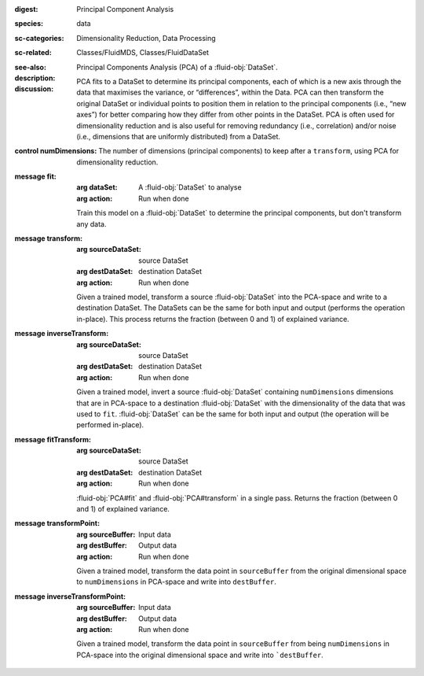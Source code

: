 :digest: Principal Component Analysis
:species: data
:sc-categories: Dimensionality Reduction, Data Processing
:sc-related: Classes/FluidMDS, Classes/FluidDataSet
:see-also: 
:description: 
   Principal Components Analysis (PCA) of a :fluid-obj:`DataSet`. 
  
:discussion:

   PCA fits to a DataSet to determine its principal components, each of which is a new axis through the data that maximises the variance, or “differences”, within the Data. PCA can then transform the original DataSet or individual points to position them in relation to the principal components (i.e., “new axes”) for better comparing how they differ from other points in the DataSet. PCA is often used for dimensionality reduction and is also useful for removing redundancy (i.e., correlation) and/or noise (i.e., dimensions that are uniformly distributed) from a DataSet.

:control numDimensions:

   The number of dimensions (principal components) to keep after a ``transform``, using PCA for dimensionality reduction. 

:message fit:

   :arg dataSet: A :fluid-obj:`DataSet` to analyse

   :arg action: Run when done

   Train this model on a :fluid-obj:`DataSet` to determine the principal components, but don't transform any data.

:message transform:

   :arg sourceDataSet: source DataSet

   :arg destDataSet: destination DataSet

   :arg action: Run when done

   Given a trained model, transform a source :fluid-obj:`DataSet` into the PCA-space and write to a destination DataSet. The DataSets can be the same for both input and output (performs the operation in-place). This process returns the fraction (between 0 and 1) of explained variance.
   
:message inverseTransform:

   :arg sourceDataSet: source DataSet

   :arg destDataSet: destination DataSet

   :arg action: Run when done

   Given a trained model, invert a source :fluid-obj:`DataSet` containing ``numDimensions`` dimensions that are in PCA-space to a destination :fluid-obj:`DataSet` with the dimensionality of the data that was used to ``fit``. :fluid-obj:`DataSet` can be the same for both input and output (the operation will be performed in-place). 

:message fitTransform:

   :arg sourceDataSet: source DataSet

   :arg destDataSet: destination DataSet

   :arg action: Run when done

   :fluid-obj:`PCA#fit` and :fluid-obj:`PCA#transform` in a single pass. Returns the fraction (between 0 and 1) of explained variance.

:message transformPoint:

   :arg sourceBuffer: Input data

   :arg destBuffer: Output data

   :arg action: Run when done

   Given a trained model, transform the data point in ``sourceBuffer`` from the original dimensional space to ``numDimensions`` in PCA-space and write into ``destBuffer``.

:message inverseTransformPoint:

  :arg sourceBuffer: Input data

  :arg destBuffer: Output data

  :arg action: Run when done

  Given a trained model, transform the data point in ``sourceBuffer`` from being ``numDimensions`` in PCA-space into the original dimensional space and write into ```destBuffer``.
